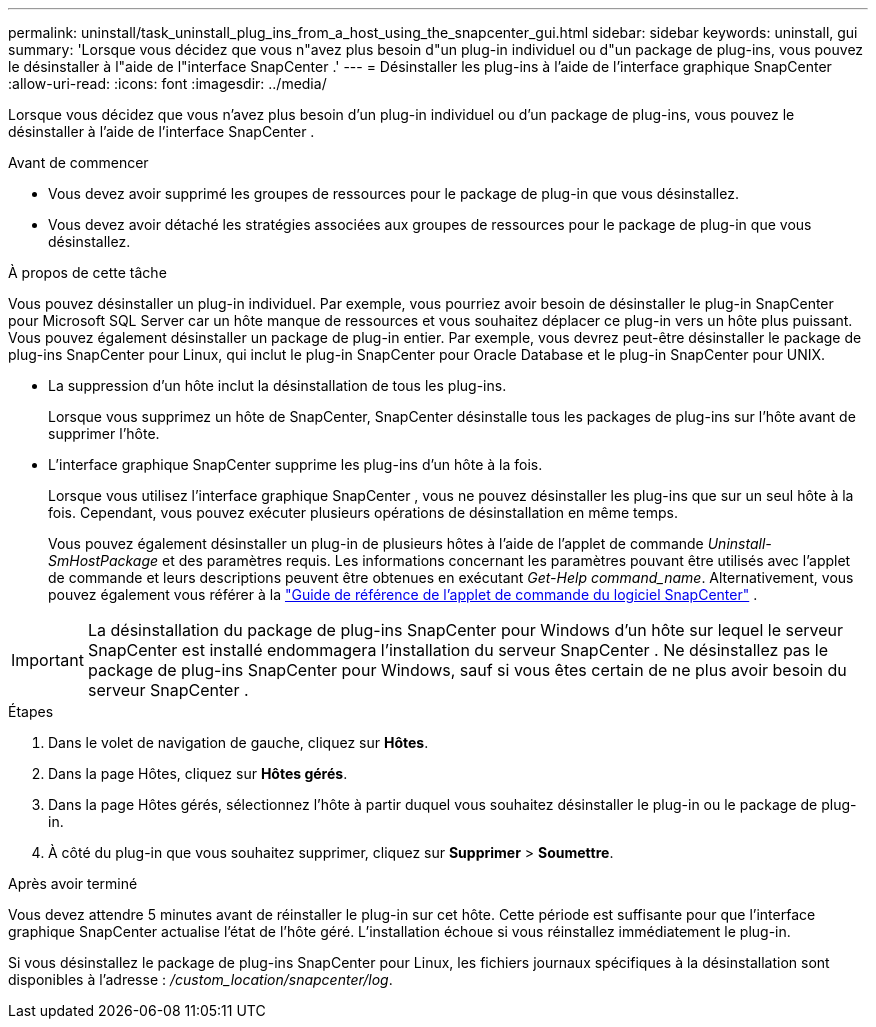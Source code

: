 ---
permalink: uninstall/task_uninstall_plug_ins_from_a_host_using_the_snapcenter_gui.html 
sidebar: sidebar 
keywords: uninstall, gui 
summary: 'Lorsque vous décidez que vous n"avez plus besoin d"un plug-in individuel ou d"un package de plug-ins, vous pouvez le désinstaller à l"aide de l"interface SnapCenter .' 
---
= Désinstaller les plug-ins à l'aide de l'interface graphique SnapCenter
:allow-uri-read: 
:icons: font
:imagesdir: ../media/


[role="lead"]
Lorsque vous décidez que vous n'avez plus besoin d'un plug-in individuel ou d'un package de plug-ins, vous pouvez le désinstaller à l'aide de l'interface SnapCenter .

.Avant de commencer
* Vous devez avoir supprimé les groupes de ressources pour le package de plug-in que vous désinstallez.
* Vous devez avoir détaché les stratégies associées aux groupes de ressources pour le package de plug-in que vous désinstallez.


.À propos de cette tâche
Vous pouvez désinstaller un plug-in individuel. Par exemple, vous pourriez avoir besoin de désinstaller le plug-in SnapCenter pour Microsoft SQL Server car un hôte manque de ressources et vous souhaitez déplacer ce plug-in vers un hôte plus puissant.  Vous pouvez également désinstaller un package de plug-in entier.  Par exemple, vous devrez peut-être désinstaller le package de plug-ins SnapCenter pour Linux, qui inclut le plug-in SnapCenter pour Oracle Database et le plug-in SnapCenter pour UNIX.

* La suppression d'un hôte inclut la désinstallation de tous les plug-ins.
+
Lorsque vous supprimez un hôte de SnapCenter, SnapCenter désinstalle tous les packages de plug-ins sur l'hôte avant de supprimer l'hôte.

* L'interface graphique SnapCenter supprime les plug-ins d'un hôte à la fois.
+
Lorsque vous utilisez l'interface graphique SnapCenter , vous ne pouvez désinstaller les plug-ins que sur un seul hôte à la fois.  Cependant, vous pouvez exécuter plusieurs opérations de désinstallation en même temps.

+
Vous pouvez également désinstaller un plug-in de plusieurs hôtes à l’aide de l’applet de commande _Uninstall-SmHostPackage_ et des paramètres requis.  Les informations concernant les paramètres pouvant être utilisés avec l'applet de commande et leurs descriptions peuvent être obtenues en exécutant _Get-Help command_name_. Alternativement, vous pouvez également vous référer à la https://docs.netapp.com/us-en/snapcenter-cmdlets/index.html["Guide de référence de l'applet de commande du logiciel SnapCenter"^] .




IMPORTANT: La désinstallation du package de plug-ins SnapCenter pour Windows d'un hôte sur lequel le serveur SnapCenter est installé endommagera l'installation du serveur SnapCenter .  Ne désinstallez pas le package de plug-ins SnapCenter pour Windows, sauf si vous êtes certain de ne plus avoir besoin du serveur SnapCenter .

.Étapes
. Dans le volet de navigation de gauche, cliquez sur *Hôtes*.
. Dans la page Hôtes, cliquez sur *Hôtes gérés*.
. Dans la page Hôtes gérés, sélectionnez l’hôte à partir duquel vous souhaitez désinstaller le plug-in ou le package de plug-in.
. À côté du plug-in que vous souhaitez supprimer, cliquez sur *Supprimer* > *Soumettre*.


.Après avoir terminé
Vous devez attendre 5 minutes avant de réinstaller le plug-in sur cet hôte.  Cette période est suffisante pour que l'interface graphique SnapCenter actualise l'état de l'hôte géré.  L'installation échoue si vous réinstallez immédiatement le plug-in.

Si vous désinstallez le package de plug-ins SnapCenter pour Linux, les fichiers journaux spécifiques à la désinstallation sont disponibles à l'adresse : _/custom_location/snapcenter/log_.
